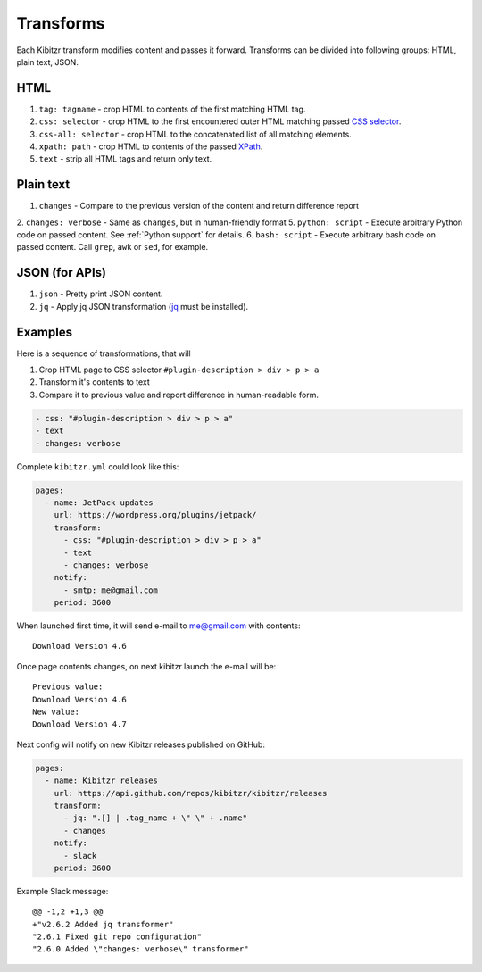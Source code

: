 .. _transforms:

Transforms
==========

Each Kibitzr transform modifies content and passes it forward.
Transforms can be divided into following groups: HTML, plain text, JSON.

HTML
----

1. ``tag: tagname`` - crop HTML to contents of the first matching HTML tag.
2. ``css: selector`` - crop HTML to the first encountered outer HTML matching passed `CSS selector`_.
3. ``css-all: selector`` - crop HTML to the concatenated list of all matching elements.
4. ``xpath: path`` - crop HTML to contents of the passed `XPath`_.
5. ``text`` - strip all HTML tags and return only text.

Plain text
----------

1. ``changes`` - Compare to the previous version of the content and return difference report
2. ``changes: verbose`` - Same as ``changes``, but in human-friendly format
5. ``python: script`` - Execute arbitrary Python code on passed content. See :ref:`Python support` for details.
6. ``bash: script`` - Execute arbitrary bash code on passed content. Call ``grep``, ``awk`` or ``sed``, for example.

JSON (for APIs)
---------------

1. ``json`` - Pretty print JSON content.
2. ``jq`` - Apply jq JSON transformation (`jq`_ must be installed).

Examples
--------

Here is a sequence of transformations, that will

1. Crop HTML page to CSS selector ``#plugin-description > div > p > a``
2. Transform it's contents to text
3. Compare it to previous value and report difference in human-readable form.

.. code-block:: yaml

    - css: "#plugin-description > div > p > a"
    - text
    - changes: verbose

Complete ``kibitzr.yml`` could look like this:

.. code-block:: yaml

    pages:
      - name: JetPack updates
        url: https://wordpress.org/plugins/jetpack/
        transform:
          - css: "#plugin-description > div > p > a"
          - text
          - changes: verbose
        notify:
          - smtp: me@gmail.com
        period: 3600

When launched first time, it will send e-mail to me@gmail.com with contents::

    Download Version 4.6

Once page contents changes, on next kibitzr launch the e-mail will be::

    Previous value:
    Download Version 4.6
    New value:
    Download Version 4.7

Next config will notify on new Kibitzr releases published on GitHub:

.. code-block:: yaml

    pages:
      - name: Kibitzr releases
        url: https://api.github.com/repos/kibitzr/kibitzr/releases
        transform:
          - jq: ".[] | .tag_name + \" \" + .name"
          - changes
        notify:
          - slack
        period: 3600

Example Slack message::

    @@ -1,2 +1,3 @@
    +"v2.6.2 Added jq transformer"
    "2.6.1 Fixed git repo configuration"
    "2.6.0 Added \"changes: verbose\" transformer"


.. _`CSS selector`: http://www.w3schools.com/cssref/css_selectors.asp
.. _`XPath`: http://www.w3schools.com/xsl/xpath_syntax.asp
.. _`jq`: https://stedolan.github.io/jq/
